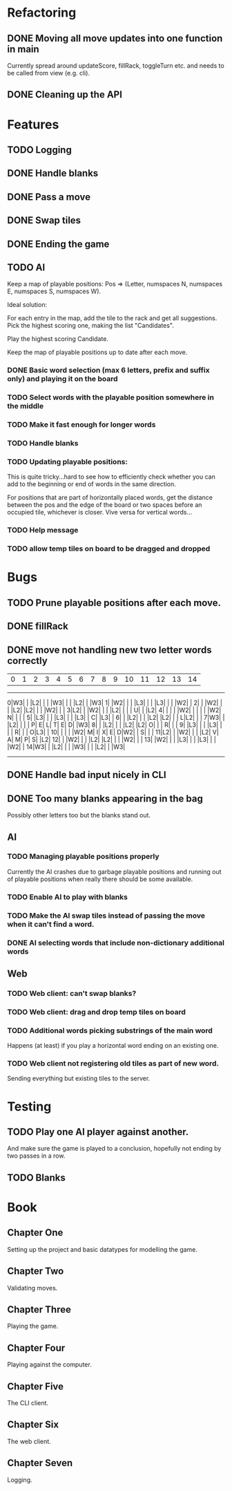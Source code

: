 * Refactoring
** DONE Moving all move updates into one function in main
   CLOSED: [2021-03-02 Tue 13:50]
   Currently spread around updateScore, fillRack, toggleTurn etc. and 
   needs to be called from view (e.g. cli).
** DONE Cleaning up the API
   CLOSED: [2021-03-02 Tue 13:50]

* Features
** TODO Logging
** DONE Handle blanks 
   CLOSED: [2021-03-03 Wed 15:25]

** DONE Pass a move
   CLOSED: [2021-03-03 Wed 10:53]
** DONE Swap tiles
   CLOSED: [2021-03-03 Wed 10:53]
** DONE Ending the game
   CLOSED: [2021-03-03 Wed 15:25]
** TODO AI
   Keep a map of playable positions: Pos => (Letter, numspaces N, numspaces E, numspaces S,
   numspaces W).

   Ideal solution: 

   For each entry in the map, add the tile to the rack and get all suggestions. Pick the
   highest scoring one, making the list "Candidates".

   Play the highest scoring Candidate.

   Keep the map of playable positions up to date after each move.
*** DONE Basic word selection (max 6 letters, prefix and suffix only) and playing it on the board
    CLOSED: [2021-03-11 Thu 19:34]
*** TODO Select words with the playable position somewhere in the middle  
*** TODO Make it fast enough for longer words
*** TODO Handle blanks

*** TODO Updating playable positions:

    This is quite tricky...hard to see how to efficiently check whether you can add to the
    beginning or end of words in the same direction.

    For positions that are part of horizontally placed words, get the distance between
    the pos and the edge of the board or two spaces before an occupied tile, whichever is
    closer. Vive versa for vertical words...

*** TODO Help message
*** TODO allow temp tiles on board to be dragged and dropped
* Bugs
** TODO Prune playable positions after each move.

** DONE fillRack
   CLOSED: [2021-03-02 Tue 11:22]
** DONE move not handling new two letter words correctly
   CLOSED: [2021-03-03 Wed 16:59]
  | 0| 1| 2| 3| 4| 5| 6| 7| 8| 9|10|11|12|13|14|
------------------------------------------------
 0|W3|  |  |L2|  |  |  |W3|  |  |  |L2|  |  |W3|
 1|  |W2|  |  |  |L3|  |  |  |L3|  |  |  |W2|  |
 2|  |  |W2|  |  |  |L2|  |L2|  |  |  |W2|  |  |
 3|L2|  |  |W2|  |  |  |L2|  |  |  | U|  |  |L2|
 4|  |  |  |  |W2|  |  |  |  |  |W2| N|  |  |  |
 5|  |L3|  |  |  |L3|  |  |  |L3|  | C|  |L3|  |
 6|  |  |L2|  |  |  |L2|  |L2|  |  | L|L2|  |  |
 7|W3|  |  |L2|  |  |  | P| E| L| T| E| D|  |W3|
 8|  |  |L2|  |  |  |L2|  |L2| O|  |  | R|  |  |
 9|  |L3|  |  |  |L3|  |  |  | R|  |  | O|L3|  |
10|  |  |  |  |W2| M| I| X| E| D|W2|  | S|  |  |
11|L2|  |  |W2|  |  |  |L2| V| A| M| P| S|  |L2|
12|  |  |W2|  |  |  |L2|  |L2|  |  |  |W2|  |  |
13|  |W2|  |  |  |L3|  |  |  |L3|  |  |  |W2|  |
14|W3|  |  |L2|  |  |  |W3|  |  |  |L2|  |  |W3|
------------------------------------------------

** DONE Handle bad input nicely in CLI
   CLOSED: [2021-03-11 Thu 18:18]

** DONE Too many blanks appearing in the bag
   CLOSED: [2021-03-11 Thu 18:14]
   Possibly other letters too but the blanks stand out.

** AI
*** TODO Managing playable positions properly
Currently the AI crashes due to garbage playable positions and running out of playable
positions when really there should be some available.

*** TODO Enable AI to play with blanks
*** TODO Make the AI swap tiles instead of passing the move when it can't find a word.  
*** DONE AI selecting words that include non-dictionary additional words
   CLOSED: [2021-03-11 Thu 19:33]


** Web
*** TODO Web client: can't swap blanks?
*** TODO Web client: drag and drop temp tiles on board
*** TODO Additional words picking substrings of the main word
   Happens (at least) if you play a horizontal word ending on an existing one.

*** TODO Web client not registering old tiles as part of new word. 
Sending everything but existing tiles to the server.

* Testing

** TODO Play one AI player against another.
And make sure the game is played to a conclusion, hopefully not ending by two passes in a row.

** TODO Blanks

* Book

** Chapter One

   Setting up the project and basic datatypes for modelling the game.

** Chapter Two

   Validating moves.

** Chapter Three 

   Playing the game.

** Chapter Four

   Playing against the computer.

** Chapter Five

   The CLI client.

** Chapter Six

   The web client.

** Chapter Seven

   Logging.
